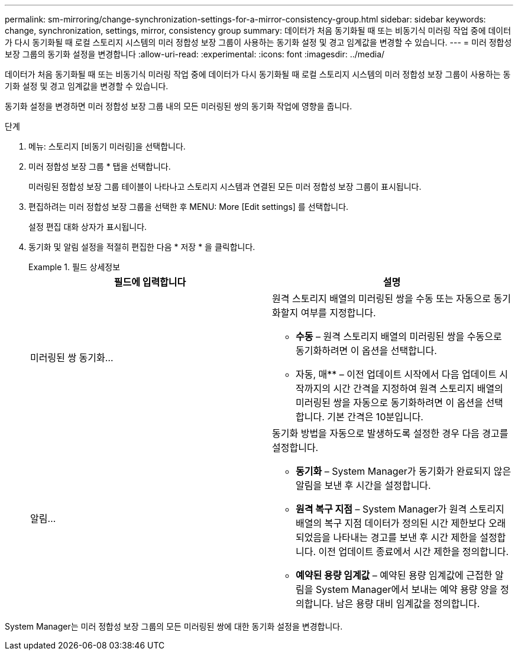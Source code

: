 ---
permalink: sm-mirroring/change-synchronization-settings-for-a-mirror-consistency-group.html 
sidebar: sidebar 
keywords: change, synchronization, settings, mirror, consistency group 
summary: 데이터가 처음 동기화될 때 또는 비동기식 미러링 작업 중에 데이터가 다시 동기화될 때 로컬 스토리지 시스템의 미러 정합성 보장 그룹이 사용하는 동기화 설정 및 경고 임계값을 변경할 수 있습니다. 
---
= 미러 정합성 보장 그룹의 동기화 설정을 변경합니다
:allow-uri-read: 
:experimental: 
:icons: font
:imagesdir: ../media/


[role="lead"]
데이터가 처음 동기화될 때 또는 비동기식 미러링 작업 중에 데이터가 다시 동기화될 때 로컬 스토리지 시스템의 미러 정합성 보장 그룹이 사용하는 동기화 설정 및 경고 임계값을 변경할 수 있습니다.

동기화 설정을 변경하면 미러 정합성 보장 그룹 내의 모든 미러링된 쌍의 동기화 작업에 영향을 줍니다.

.단계
. 메뉴: 스토리지 [비동기 미러링]을 선택합니다.
. 미러 정합성 보장 그룹 * 탭을 선택합니다.
+
미러링된 정합성 보장 그룹 테이블이 나타나고 스토리지 시스템과 연결된 모든 미러 정합성 보장 그룹이 표시됩니다.

. 편집하려는 미러 정합성 보장 그룹을 선택한 후 MENU: More [Edit settings] 를 선택합니다.
+
설정 편집 대화 상자가 표시됩니다.

. 동기화 및 알림 설정을 적절히 편집한 다음 * 저장 * 을 클릭합니다.
+
.필드 상세정보
====
|===
| 필드에 입력합니다 | 설명 


 a| 
미러링된 쌍 동기화...
 a| 
원격 스토리지 배열의 미러링된 쌍을 수동 또는 자동으로 동기화할지 여부를 지정합니다.

** ** 수동** – 원격 스토리지 배열의 미러링된 쌍을 수동으로 동기화하려면 이 옵션을 선택합니다.
** 자동, 매** – 이전 업데이트 시작에서 다음 업데이트 시작까지의 시간 간격을 지정하여 원격 스토리지 배열의 미러링된 쌍을 자동으로 동기화하려면 이 옵션을 선택합니다. 기본 간격은 10분입니다.




 a| 
알림...
 a| 
동기화 방법을 자동으로 발생하도록 설정한 경우 다음 경고를 설정합니다.

** ** 동기화** – System Manager가 동기화가 완료되지 않은 알림을 보낸 후 시간을 설정합니다.
** ** 원격 복구 지점** – System Manager가 원격 스토리지 배열의 복구 지점 데이터가 정의된 시간 제한보다 오래되었음을 나타내는 경고를 보낸 후 시간 제한을 설정합니다. 이전 업데이트 종료에서 시간 제한을 정의합니다.
** ** 예약된 용량 임계값** – 예약된 용량 임계값에 근접한 알림을 System Manager에서 보내는 예약 용량 양을 정의합니다. 남은 용량 대비 임계값을 정의합니다.


|===
====


System Manager는 미러 정합성 보장 그룹의 모든 미러링된 쌍에 대한 동기화 설정을 변경합니다.
